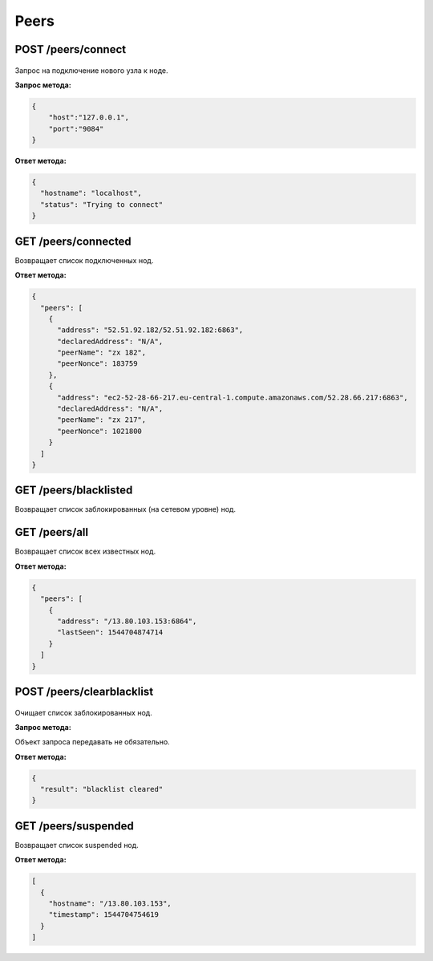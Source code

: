 Peers
=======

POST /peers/connect
~~~~~~~~~~~~~~~~~~~

.. figure:: https://img.shields.io/badge/API--KEY-required-red.svg

Запрос на подключение нового узла к ноде.

**Запрос метода:**

.. code:: js

   {
       "host":"127.0.0.1",
       "port":"9084"
   }

**Ответ метода:**

.. code:: js

  {
    "hostname": "localhost",
    "status": "Trying to connect"
  }

GET /peers/connected
~~~~~~~~~~~~~~~~~~~~
Возвращает список подключенных нод.

**Ответ метода:**

.. code:: js

   {
     "peers": [
       {
         "address": "52.51.92.182/52.51.92.182:6863",
         "declaredAddress": "N/A",
         "peerName": "zx 182",
         "peerNonce": 183759
       },
       {
         "address": "ec2-52-28-66-217.eu-central-1.compute.amazonaws.com/52.28.66.217:6863",
         "declaredAddress": "N/A",
         "peerName": "zx 217",
         "peerNonce": 1021800
       }
     ]
   }

GET /peers/blacklisted
~~~~~~~~~~~~~~~~~~~~~~
Возвращает список заблокированных (на сетевом уровне) нод.

GET /peers/all
~~~~~~~~~~~~~~
Возвращает список всех известных нод.

**Ответ метода:**

.. code:: js

  {
    "peers": [
      {
        "address": "/13.80.103.153:6864",
        "lastSeen": 1544704874714
      }
    ]
  }

POST /peers/clearblacklist
~~~~~~~~~~~~~~~~~~~~~~~~~~~~~~~~

.. figure:: https://img.shields.io/badge/API--KEY-required-red.svg

Очищает список заблокированных нод.

**Запрос метода:**

Объект запроса передавать не обязательно.

**Ответ метода:**

.. code:: js

  {
    "result": "blacklist cleared"
  }

GET /peers/suspended
~~~~~~~~~~~~~~~~~~~~~~~~
Возвращает список suspended нод.

**Ответ метода:**

.. code:: js

  [
    {
      "hostname": "/13.80.103.153",
      "timestamp": 1544704754619
    }
  ]